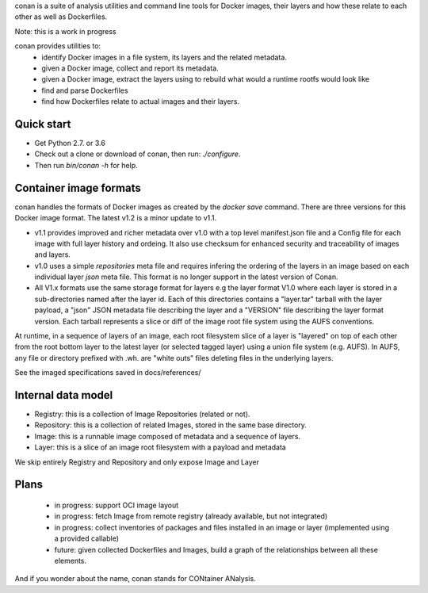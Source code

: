 
conan is a suite of analysis utilities and command line tools for Docker images,
their layers and how these relate to each other as well as Dockerfiles.

Note: this is a work in progress
 
conan provides utilities to:
 - identify Docker images in a file system, its layers and the related metadata.
 - given a Docker image, collect and report its metadata.
 - given a Docker image, extract the layers using to rebuild what would a runtime
   rootfs would look like
 - find and parse Dockerfiles
 - find how Dockerfiles relate to actual images and their layers.
 
 
Quick start
-----------

- Get Python 2.7. or 3.6
- Check out a clone or download of conan, then run: `./configure`.
- Then run `bin/conan -h` for help.

 
Container image formats
-----------------------

conan handles the formats of Docker images as created by the `docker save` command.
There are three versions for this Docker image format. 
The latest v1.2 is a minor update to v1.1.

- v1.1 provides improved and richer metadata over v1.0 with a top level manifest.json
  file and a Config file for each image with full layer history and ordeing. It also
  use checksum for enhanced security and traceability of images and layers.

- v1.0 uses a simple `repositories` meta file and requires infering the ordering of
  the layers in an image based on each individual layer `json` meta file. This
  format is no longer support in the latest version of Conan.

- All V1.x formats use the same storage format for layers e.g the layer format V1.0
  where each layer is stored in a sub-directories named after the layer id. 
  Each of this directories contains a "layer.tar" tarball with the layer payload, 
  a "json" JSON metadata file describing the layer and a "VERSION" file describing
  the layer format version. Each tarball represents a slice or diff of the image
  root file system using the AUFS conventions.

At runtime, in a sequence of layers of an image, each root filesystem slice of a 
layer is "layered" on top of each other from the root bottom layer to the latest
layer (or selected tagged layer) using a union file system (e.g. AUFS).
In AUFS, any file or directory prefixed with .wh. are "white outs" files deleting
files in the underlying layers.

See the imaged specifications saved in docs/references/


Internal data model
-------------------
- Registry: this is a collection of Image Repositories (related or not).
- Repository: this is a collection of related Images, stored in the same base directory.
- Image: this is a runnable image composed of metadata and a sequence of layers.
- Layer: this is a slice of an image root filesystem with a payload and metadata

We skip entirely Registry and Repository and only expose Image and Layer


Plans
-----
 - in progress: support OCI image layout
 - in progress: fetch Image from remote registry (already available, but not integrated)
 - in progress: collect inventories of packages and files installed in an image or layer 
   (implemented using a provided callable)
 - future: given collected Dockerfiles and Images, build a graph
   of the relationships between all these elements.

And if you wonder about the name, conan stands for CONtainer ANalysis.
